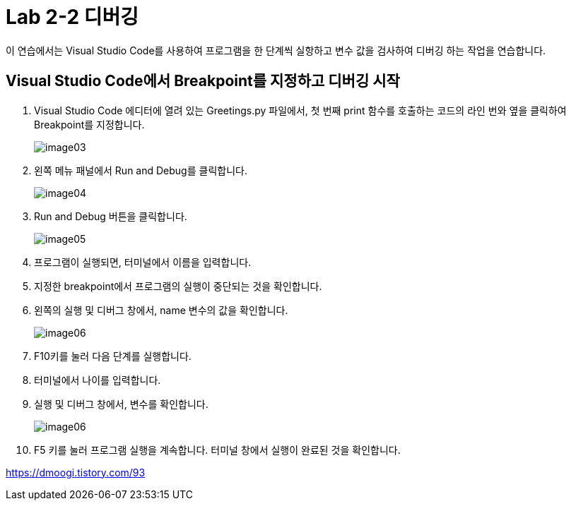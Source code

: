 = Lab 2-2 디버깅

이 연습에서는 Visual Studio Code를 사용하여 프로그램을 한 단계씩 실항하고 변수 값을 검사하여 디버깅 하는 작업을 연습합니다.

== Visual Studio Code에서 Breakpoint를 지정하고 디버깅 시작

1. Visual Studio Code 에디터에 열려 있는 Greetings.py 파일에서, 첫 번째 print 함수를 호출하는 코드의 라인 번와 옆을 클릭하여 Breakpoint를 지정합니다.
+
image:../images/image03.png[]
+
2. 왼쪽 메뉴 패널에서 Run and Debug를 클릭합니다.
+
image:../images/image04.png[]
+
3. Run and Debug 버튼을 클릭합니다.
+
image:../images/image05.png[]
+
4. 프로그램이 실행되면, 터미널에서 이름을 입력합니다.
5. 지정한 breakpoint에서 프로그램의 실행이 중단되는 것을 확인합니다.
6. 왼쪽의 실행 및 디버그 창에서, name 변수의 값을 확인합니다.
+
image:../images/image06.png[]
+
7. F10키를 눌러 다음 단계를 실행합니다.
8. 터미널에서 나이를 입력합니다.
9. 실행 및 디버그 창에서, 변수를 확인합니다.
+
image:../images/image06.png[]
+
10. F5 키를 눌러 프로그램 실행을 계속합니다. 터미널 창에서 실행이 완료된 것을 확인합니다.

https://dmoogi.tistory.com/93